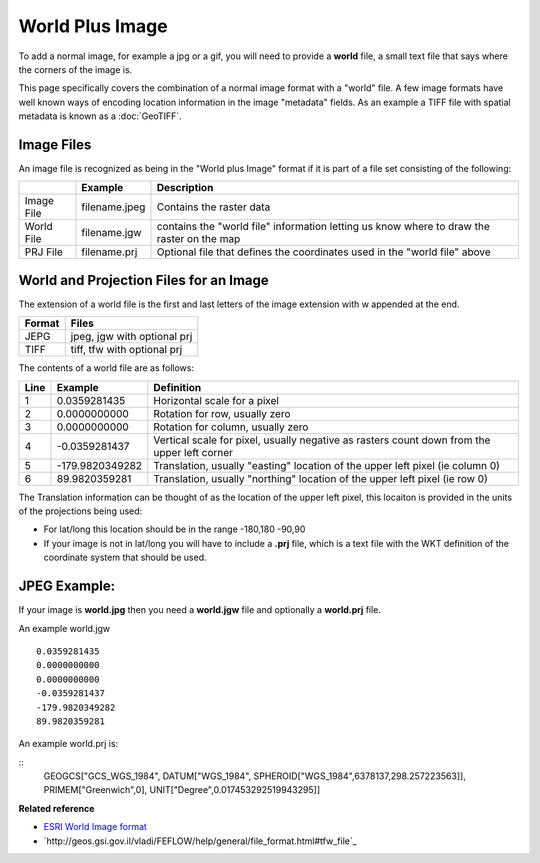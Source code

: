World Plus Image
~~~~~~~~~~~~~~~~

To add a normal image, for example a jpg or a gif, you will need to provide a **world** file, a
small text file that says where the corners of the image is.

This page specifically covers the combination of a normal image format with a "world" file. A few
image formats have well known ways of encoding location information in the image "metadata" fields.
As an example a TIFF file with spatial metadata is known as a :doc:`GeoTIFF`.

Image Files
^^^^^^^^^^^

An image file is recognized as being in the "World plus Image" format if it is part of a file set
consisting of the following:

 
+-------------------+-------------------+--------------------------------------------------+
|                   | **Example**       | **Description**                                  |
+-------------------+-------------------+--------------------------------------------------+
| Image File        | filename.jpeg     | Contains the raster data                         |
+-------------------+-------------------+--------------------------------------------------+
| World File        | filename.jgw      | contains the "world file" information letting us |
|                   |                   | know where to draw the raster on the map         |
+-------------------+-------------------+--------------------------------------------------+
| PRJ File          | filename.prj      | Optional file that defines the coordinates used  |
|                   |                   | in the "world file" above                        |
+-------------------+-------------------+--------------------------------------------------+

World and Projection Files for an Image
^^^^^^^^^^^^^^^^^^^^^^^^^^^^^^^^^^^^^^^

The extension of a world file is the first and last letters of the image extension with w appended
at the end.

+-------------------+-----------------------------+
| **Format**        | **Files**                   |
+-------------------+-----------------------------+
| JEPG              | jpeg, jgw with optional prj |
+-------------------+-----------------------------+
| TIFF              | tiff, tfw with optional prj |
+-------------------+-----------------------------+

The contents of a world file are as follows:

+-------------------+-------------------+--------------------------------------------------+
| **Line**          | **Example**       | **Definition**                                   |
+-------------------+-------------------+--------------------------------------------------+
| 1                 | 0.0359281435      | Horizontal scale for a pixel                     |
+-------------------+-------------------+--------------------------------------------------+
| 2                 | 0.0000000000      | Rotation for row, usually zero                   |
+-------------------+-------------------+--------------------------------------------------+
| 3                 | 0.0000000000      | Rotation for column, usually zero                |
+-------------------+-------------------+--------------------------------------------------+
| 4                 | -0.0359281437     | Vertical scale for pixel, usually negative as    |
|                   |                   | rasters count down from the upper left corner    |
+-------------------+-------------------+--------------------------------------------------+
| 5                 | -179.9820349282   | Translation, usually "easting" location of the   |
|                   |                   | upper left pixel (ie column 0)                   |
+-------------------+-------------------+--------------------------------------------------+
| 6                 | 89.9820359281     | Translation, usually "northing" location of the  |
|                   |                   | upper left pixel (ie row 0)                      |
+-------------------+-------------------+--------------------------------------------------+

The Translation information can be thought of as the location of the upper left pixel, this locaiton
is provided in the units of the projections being used:

-  For lat/long this location should be in the range -180,180 -90,90
-  If your image is not in lat/long you will have to include a **.prj** file, which is a text file
   with the WKT definition of the coordinate system that should be used.

JPEG Example:
^^^^^^^^^^^^^

If your image is **world.jpg** then you need a **world.jgw** file and optionally a **world.prj**
file.

An example world.jgw

::
     
    0.0359281435
    0.0000000000
    0.0000000000
    -0.0359281437
    -179.9820349282
    89.9820359281

An example world.prj is:

::
     GEOGCS["GCS_WGS_1984", DATUM["WGS_1984", SPHEROID["WGS_1984",6378137,298.257223563]], PRIMEM["Greenwich",0], UNIT["Degree",0.017453292519943295]]

**Related reference**

* `ESRI World Image format <http://www.kralidis.ca/gis/worldfile.htm>`_

* `http://geos.gsi.gov.il/vladi/FEFLOW/help/general/file_format.html#tfw_file`_


